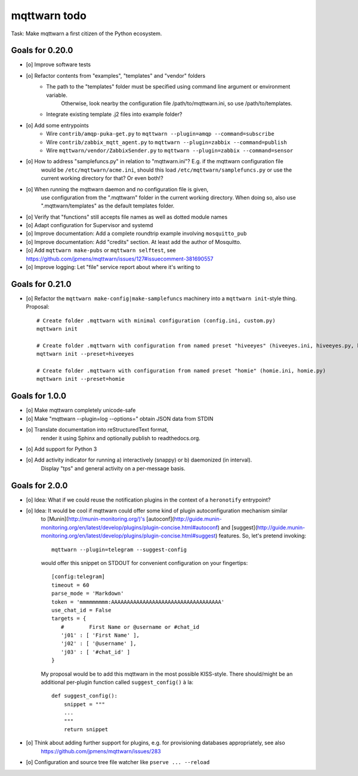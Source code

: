 #############
mqttwarn todo
#############

Task: Make mqttwarn a first citizen of the Python ecosystem.


****************
Goals for 0.20.0
****************
- [o] Improve software tests
- [o] Refactor contents from "examples", "templates" and "vendor" folders
      - The path to the "templates" folder must be specified using command line argument or environment variable.
            Otherwise, look nearby the configuration file /path/to/mqttwarn.ini, so use /path/to/templates.
      - Integrate existing template .j2 files into example folder?
- [o] Add some entrypoints
      - Wire ``contrib/amqp-puka-get.py`` to ``mqttwarn --plugin=amqp --command=subscribe``
      - Wire ``contrib/zabbix_mqtt_agent.py`` to ``mqttwarn --plugin=zabbix --command=publish``
      - Wire ``mqttwarn/vendor/ZabbixSender.py`` to ``mqttwarn --plugin=zabbix --command=sensor``
- [o] How to address "samplefuncs.py" in relation to "mqttwarn.ini"? E.g. if the mqttwarn configuration file
      would be ``/etc/mqttwarn/acme.ini``, should this load ``/etc/mqttwarn/samplefuncs.py`` or use the current
      working directory for that? Or even both!?
- [o] When running the mqttwarn daemon and no configuration file is given,
      use configuration from the ".mqttwarn" folder in the current working directory.
      When doing so, also use ".mqttwarn/templates" as the default templates folder.
- [o] Verify that "functions" still accepts file names as well as dotted module names
- [o] Adapt configuration for Supervisor and systemd
- [o] Improve documentation: Add a complete roundtrip example involving ``mosquitto_pub``
- [o] Improve documentation: Add "credits" section. At least add the author of Mosquitto.
- [o] Add ``mqttwarn make-pubs`` or ``mqttwarn selftest``, see https://github.com/jpmens/mqttwarn/issues/127#issuecomment-381690557
- [o] Improve logging: Let "file" service report about where it's writing to


****************
Goals for 0.21.0
****************
- [o] Refactor the ``mqttwarn make-config|make-samplefuncs`` machinery into a ``mqttwarn init``-style thing. Proposal::

      # Create folder .mqttwarn with minimal configuration (config.ini, custom.py)
      mqttwarn init

      # Create folder .mqttwarn with configuration from named preset "hiveeyes" (hiveeyes.ini, hiveeyes.py, hiveeyes-alert.j2)
      mqttwarn init --preset=hiveeyes

      # Create folder .mqttwarn with configuration from named preset "homie" (homie.ini, homie.py)
      mqttwarn init --preset=homie


***************
Goals for 1.0.0
***************
- [o] Make mqttwarn completely unicode-safe
- [o] Make "mqttwarn --plugin=log --options=" obtain JSON data from STDIN
- [o] Translate documentation into reStructuredText format,
      render it using Sphinx and optionally publish to readthedocs.org.
- [o] Add support for Python 3
- [o] Add activity indicator for running a) interactively (snappy) or b) daemonized (in interval).
      Display "tps" and general activity on a per-message basis.


***************
Goals for 2.0.0
***************
- [o] Idea: What if we could reuse the notification plugins in the context of a ``heronotify`` entrypoint?
- [o] Idea: It would be cool if mqttwarn could offer some kind of plugin autoconfiguration mechanism similar
      to [Munin](http://munin-monitoring.org/)'s
      [autoconf](http://guide.munin-monitoring.org/en/latest/develop/plugins/plugin-concise.html#autoconf) and
      [suggest](http://guide.munin-monitoring.org/en/latest/develop/plugins/plugin-concise.html#suggest) features.
      So, let's pretend invoking::

        mqttwarn --plugin=telegram --suggest-config

      would offer this snippet on STDOUT for convenient configuration on your fingertips::

        [config:telegram]
        timeout = 60
        parse_mode = 'Markdown'
        token = 'mmmmmmmmm:AAAAAAAAAAAAAAAAAAAAAAAAAAAAAAAAAAA'
        use_chat_id = False
        targets = {
           #        First Name or @username or #chat_id
           'j01' : [ 'First Name' ],
           'j02' : [ '@username' ],
           'j03' : [ '#chat_id' ]
        }

      My proposal would be to add this mqttwarn in the most possible KISS-style. There should/might be an additional
      per-plugin function called ``suggest_config()`` à la::

        def suggest_config():
            snippet = """
            ...
            """
            return snippet
- [o] Think about adding further support for plugins, e.g. for provisioning databases appropriately, see also
      https://github.com/jpmens/mqttwarn/issues/283
- [o] Configuration and source tree file watcher like ``pserve ... --reload``
